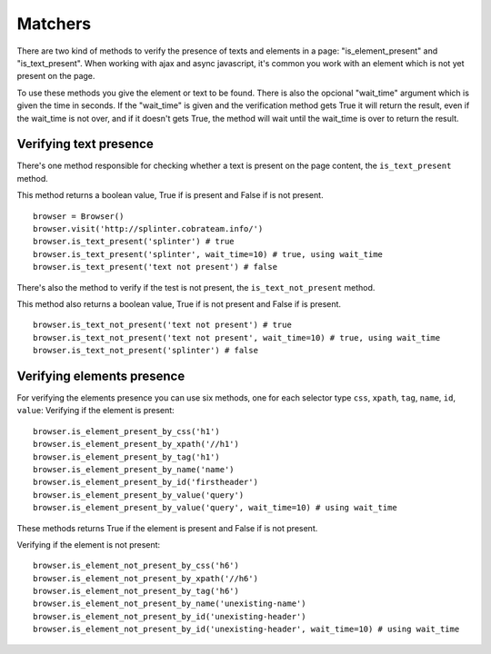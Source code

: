 .. meta::
    :description: Verifying if a texxt pattern is or not present
    :keywords: splinter, python, tutorial, element

++++++++
Matchers
++++++++

There are two kind of methods to verify the presence of texts and elements in a page: "is_element_present" and "is_text_present".
When working with ajax and async javascript, it's common you work with an element which is not yet present on the page.

To use these methods you give the element or text to be found.
There is also the opcional "wait_time" argument which is given the time in seconds.
If the "wait_time" is given and the verification method gets True it will return the result, even if the wait_time is not over,
and if it doesn't gets True, the method will wait until the wait_time is over to return the result.


Verifying text presence
-----------------------

There's one method responsible for checking whether a text is present on the page content, the ``is_text_present`` method.

This method returns a boolean value, True if is present and False if is not present.

.. highlight:: python

::

    browser = Browser()
    browser.visit('http://splinter.cobrateam.info/')
    browser.is_text_present('splinter') # true
    browser.is_text_present('splinter', wait_time=10) # true, using wait_time
    browser.is_text_present('text not present') # false

There's also the method to verify if the test is not present, the ``is_text_not_present`` method.

This method also returns a boolean value, True if is not present and False if is present.

.. highlight:: python

::

    browser.is_text_not_present('text not present') # true
    browser.is_text_not_present('text not present', wait_time=10) # true, using wait_time
    browser.is_text_not_present('splinter') # false


Verifying elements presence
---------------------------

For verifying the elements presence you can use six methods, one for each selector type ``css``, ``xpath``, ``tag``, ``name``, ``id``, ``value``:
Verifying if the element is present:

.. highlight:: python

::

    browser.is_element_present_by_css('h1')
    browser.is_element_present_by_xpath('//h1')
    browser.is_element_present_by_tag('h1')
    browser.is_element_present_by_name('name')
    browser.is_element_present_by_id('firstheader')
    browser.is_element_present_by_value('query')
    browser.is_element_present_by_value('query', wait_time=10) # using wait_time

These methods returns True if the element is present and False if is not present.


Verifying if the element is not present:

.. highlight:: python

::

    browser.is_element_not_present_by_css('h6')
    browser.is_element_not_present_by_xpath('//h6')
    browser.is_element_not_present_by_tag('h6')
    browser.is_element_not_present_by_name('unexisting-name')
    browser.is_element_not_present_by_id('unexisting-header')
    browser.is_element_not_present_by_id('unexisting-header', wait_time=10) # using wait_time
